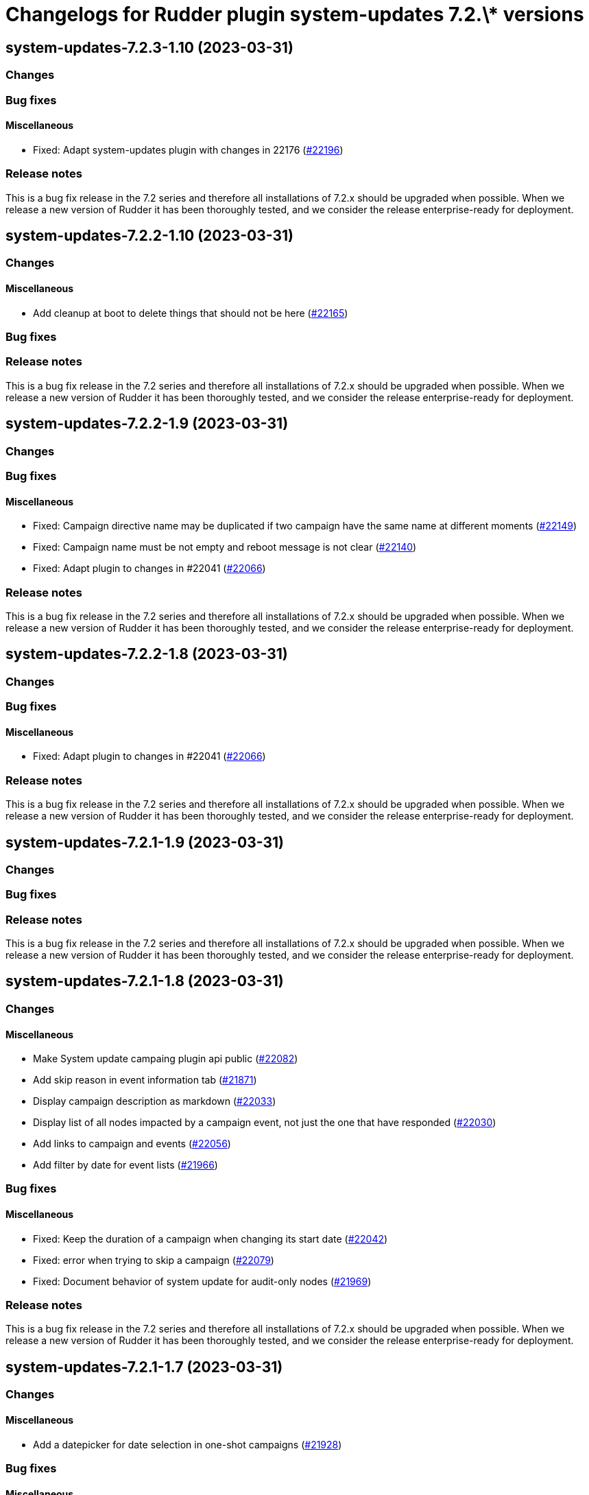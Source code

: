 = Changelogs for Rudder plugin system-updates 7.2.\* versions

== system-updates-7.2.3-1.10 (2023-03-31)

=== Changes


=== Bug fixes

==== Miscellaneous

* Fixed: Adapt system-updates plugin with changes in 22176
    (https://issues.rudder.io/issues/22196[#22196])

=== Release notes

This is a bug fix release in the 7.2 series and therefore all installations of 7.2.x should be upgraded when possible. When we release a new version of Rudder it has been thoroughly tested, and we consider the release enterprise-ready for deployment.

== system-updates-7.2.2-1.10 (2023-03-31)

=== Changes


==== Miscellaneous

* Add cleanup at boot to delete things that should not be here
    (https://issues.rudder.io/issues/22165[#22165])

=== Bug fixes

=== Release notes

This is a bug fix release in the 7.2 series and therefore all installations of 7.2.x should be upgraded when possible. When we release a new version of Rudder it has been thoroughly tested, and we consider the release enterprise-ready for deployment.

== system-updates-7.2.2-1.9 (2023-03-31)

=== Changes


=== Bug fixes

==== Miscellaneous

* Fixed: Campaign directive name may be duplicated if two campaign have the same name at different moments
    (https://issues.rudder.io/issues/22149[#22149])
* Fixed: Campaign name must be not empty and reboot message is not clear
    (https://issues.rudder.io/issues/22140[#22140])
* Fixed: Adapt plugin to changes in #22041
    (https://issues.rudder.io/issues/22066[#22066])

=== Release notes

This is a bug fix release in the 7.2 series and therefore all installations of 7.2.x should be upgraded when possible. When we release a new version of Rudder it has been thoroughly tested, and we consider the release enterprise-ready for deployment.

== system-updates-7.2.2-1.8 (2023-03-31)

=== Changes


=== Bug fixes

==== Miscellaneous

* Fixed: Adapt plugin to changes in #22041
    (https://issues.rudder.io/issues/22066[#22066])

=== Release notes

This is a bug fix release in the 7.2 series and therefore all installations of 7.2.x should be upgraded when possible. When we release a new version of Rudder it has been thoroughly tested, and we consider the release enterprise-ready for deployment.

== system-updates-7.2.1-1.9 (2023-03-31)

=== Changes


=== Bug fixes

=== Release notes

This is a bug fix release in the 7.2 series and therefore all installations of 7.2.x should be upgraded when possible. When we release a new version of Rudder it has been thoroughly tested, and we consider the release enterprise-ready for deployment.

== system-updates-7.2.1-1.8 (2023-03-31)

=== Changes


==== Miscellaneous

* Make System update campaing plugin api public
    (https://issues.rudder.io/issues/22082[#22082])
* Add skip reason in event information tab
    (https://issues.rudder.io/issues/21871[#21871])
* Display campaign description as markdown
    (https://issues.rudder.io/issues/22033[#22033])
* Display list of all nodes impacted by a campaign event, not just the one that have responded
    (https://issues.rudder.io/issues/22030[#22030])
* Add links to campaign and events
    (https://issues.rudder.io/issues/22056[#22056])
* Add filter by date for event lists
    (https://issues.rudder.io/issues/21966[#21966])

=== Bug fixes

==== Miscellaneous

* Fixed: Keep the duration of a campaign when changing its start date
    (https://issues.rudder.io/issues/22042[#22042])
* Fixed: error when trying to skip a campaign
    (https://issues.rudder.io/issues/22079[#22079])
* Fixed: Document behavior of system update for audit-only nodes
    (https://issues.rudder.io/issues/21969[#21969])

=== Release notes

This is a bug fix release in the 7.2 series and therefore all installations of 7.2.x should be upgraded when possible. When we release a new version of Rudder it has been thoroughly tested, and we consider the release enterprise-ready for deployment.

== system-updates-7.2.1-1.7 (2023-03-31)

=== Changes


==== Miscellaneous

* Add a datepicker for date selection in one-shot campaigns
    (https://issues.rudder.io/issues/21928[#21928])

=== Bug fixes

==== Miscellaneous

* Fixed: Facilitate the selection of the day and time for the start and end of a campaign
    (https://issues.rudder.io/issues/21948[#21948])
* Fixed: When 2 system update campaign apply to a unique node, only one is applied
    (https://issues.rudder.io/issues/21985[#21985])
* Fixed: Rename version table headers in Node result
    (https://issues.rudder.io/issues/21951[#21951])
* Fixed: Minute duration of campaign is wrong
    (https://issues.rudder.io/issues/21949[#21949])

=== Release notes

This is a bug fix release in the 7.2 series and therefore all installations of 7.2.x should be upgraded when possible. When we release a new version of Rudder it has been thoroughly tested, and we consider the release enterprise-ready for deployment.

== system-updates-7.2.1-1.6 (2023-03-31)

=== Changes


==== Miscellaneous

* Add system-update technique tests back
    (https://issues.rudder.io/issues/21922[#21922])
* Package system update campaign technique within the plugin
    (https://issues.rudder.io/issues/21909[#21909])

==== Documentation

* Add patch management documentation
    (https://issues.rudder.io/issues/21868[#21868])

=== Bug fixes

==== Miscellaneous

* Fixed: Missing report from the system update technique
    (https://issues.rudder.io/issues/21921[#21921])
* Fixed: Make campaigns deactivatable
    (https://issues.rudder.io/issues/21874[#21874])
* Fixed: Missing latest changes on Monthly schedule
    (https://issues.rudder.io/issues/21882[#21882])
* Fixed: Display server date and show future schedule event date
    (https://issues.rudder.io/issues/21881[#21881])

=== Release notes

This is a bug fix release in the 7.2 series and therefore all installations of 7.2.x should be upgraded when possible. When we release a new version of Rudder it has been thoroughly tested, and we consider the release enterprise-ready for deployment.

== system-updates-7.2.0-1.5 (2023-03-31)

=== Changes


==== Miscellaneous

* Reload events when saving a campaign
    (https://issues.rudder.io/issues/21848[#21848])
* Display error output
    (https://issues.rudder.io/issues/21847[#21847])

=== Bug fixes

==== Miscellaneous

* Fixed: errors and output of results should be optionnal
    (https://issues.rudder.io/issues/21876[#21876])
* Fixed: Campaign events are duplicated when swtiching between events and campaign tab  and back to events again
    (https://issues.rudder.io/issues/21870[#21870])
* Fixed: Improve the appearance of the "execution schedule" form
    (https://issues.rudder.io/issues/21860[#21860])
* Fixed: Campaign events should not all be loaded directly within the UI
    (https://issues.rudder.io/issues/21850[#21850])
* Fixed: Add version support to system update campaign
    (https://issues.rudder.io/issues/21813[#21813])
* Fixed: Improve the display of the command output in the details of a node
    (https://issues.rudder.io/issues/21769[#21769])
* Fixed: Add the UI to delete a campaign event
    (https://issues.rudder.io/issues/21776[#21776])
* Fixed: Adapt plugin to new schedule model
    (https://issues.rudder.io/issues/21812[#21812])
* Fixed: The "Reason" popover does not close automatically.
    (https://issues.rudder.io/issues/21800[#21800])
* Fixed: Make the selection of Targets more accessible when creating a campaign
    (https://issues.rudder.io/issues/21747[#21747])

=== Release notes

This is a bug fix release in the 7.2 series and therefore all installations of 7.2.x should be upgraded when possible. When we release a new version of Rudder it has been thoroughly tested, and we consider the release enterprise-ready for deployment.

== system-updates-7.2.0.rc1-1.5 (2023-03-31)

=== Changes


==== Miscellaneous

* Make system directives and rules created by a system update campaign 
    (https://issues.rudder.io/issues/21700[#21700])

=== Bug fixes

==== Miscellaneous

* Fixed: Improve campaign info display in event details
    (https://issues.rudder.io/issues/21735[#21735])
* Fixed: Mark the difference between ongoing events and planned and skipped events
    (https://issues.rudder.io/issues/21717[#21717])

=== Release notes

This is a bug fix release in the 7.2 series and therefore all installations of 7.2.x should be upgraded when possible. When we release a new version of Rudder it has been thoroughly tested, and we consider the release enterprise-ready for deployment.

== system-updates-7.2.0.rc1-1.4 (2023-03-31)

=== Changes


==== Miscellaneous

* Scheduled campaign should be skipped when plugin is disabled 
    (https://issues.rudder.io/issues/21663[#21663])
* Handle Server time zone in UI 
    (https://issues.rudder.io/issues/21620[#21620])
* Display the list of impacted nodes and their packages in the Result tab of a campaign event
    (https://issues.rudder.io/issues/21519[#21519])
* Provide an interface to manage System update campaigns
    (https://issues.rudder.io/issues/21310[#21310])
* Provide an interface to manage System update campaigns
    (https://issues.rudder.io/issues/21310[#21310])
* Handle windows update in plugin
    (https://issues.rudder.io/issues/21165[#21165])

=== Bug fixes

==== Miscellaneous

* Fixed: Allow to skip campaign events
    (https://issues.rudder.io/issues/21699[#21699])
* Fixed: fix some issues in the campaigns view
    (https://issues.rudder.io/issues/21688[#21688])
* Fixed: fix some issues in the campaigns view
    (https://issues.rudder.io/issues/21688[#21688])
* Fixed: Elm app path are produced in a directory and are not kept by plugin packging
    (https://issues.rudder.io/issues/21646[#21646])
* Fixed: Improve the display of the list of past events
    (https://issues.rudder.io/issues/21633[#21633])
* Fixed: Make datatables filterable and sortable
    (https://issues.rudder.io/issues/21614[#21614])
* Fixed: Display the list of past events of a campaign
    (https://issues.rudder.io/issues/21563[#21563])
* Fixed: Fix plugin in various places to display result
    (https://issues.rudder.io/issues/21613[#21613])
* Fixed: Add test data api server side for dev iteration
    (https://issues.rudder.io/issues/21564[#21564])
* Fixed: Make the filters work on the list of campaign events
    (https://issues.rudder.io/issues/21494[#21494])
* Fixed: Create the interface for selecting the groups of a campaign
    (https://issues.rudder.io/issues/21466[#21466])
* Fixed: Create the interface for selecting the groups of a campaign
    (https://issues.rudder.io/issues/21466[#21466])
* Fixed: Handling dates
    (https://issues.rudder.io/issues/21472[#21472])
* Fixed: Improve the display of nodes OS icon
    (https://issues.rudder.io/issues/21070[#21070])
* Fixed: build.conf is not packaged in correct directory
    (https://issues.rudder.io/issues/21032[#21032])

=== Release notes

This is a bug fix release in the 7.2 series and therefore all installations of 7.2.x should be upgraded when possible. When we release a new version of Rudder it has been thoroughly tested, and we consider the release enterprise-ready for deployment.

== system-updates-7.2.0.beta1-1.2 (2023-03-31)

=== Changes


=== Bug fixes

==== Miscellaneous

* Fixed: Add backend to support system update campaign
    (https://issues.rudder.io/issues/21385[#21385])

=== Release notes

This is a bug fix release in the 7.2 series and therefore all installations of 7.2.x should be upgraded when possible. When we release a new version of Rudder it has been thoroughly tested, and we consider the release enterprise-ready for deployment.

